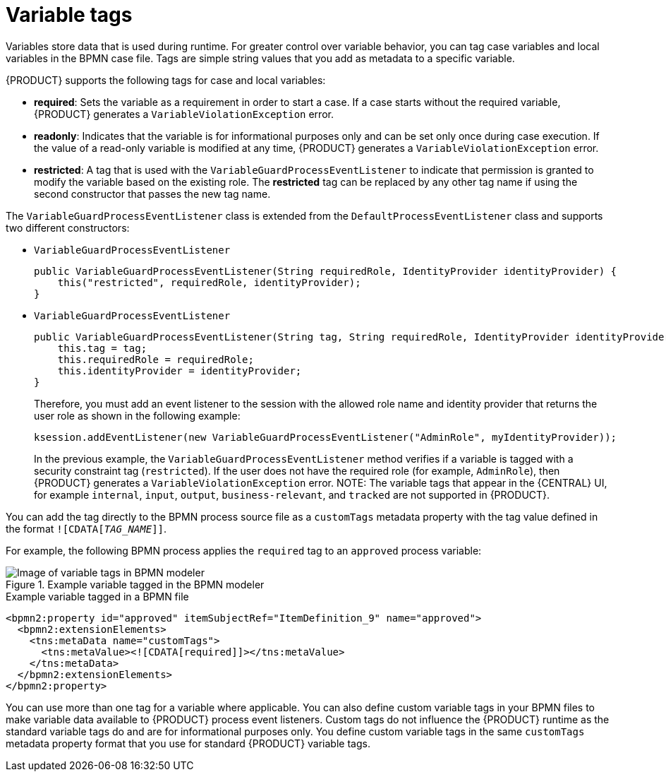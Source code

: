 [id='case-management-variable-tags-con']
= Variable tags
Variables store data that is used during runtime. For greater control over variable behavior, you can tag case variables and local variables in the BPMN case file. Tags are simple string values that you add as metadata to a specific variable.

{PRODUCT} supports the following tags for case and local variables:

* *required*: Sets the variable as a requirement in order to start a case. If a case starts without the required variable, {PRODUCT} generates a `VariableViolationException` error.
* *readonly*: Indicates that the variable is for informational purposes only and can be set only once during case execution. If the value of a read-only variable is modified at any time, {PRODUCT} generates a `VariableViolationException` error.
* *restricted*: A tag that is used with the `VariableGuardProcessEventListener` to indicate that permission is granted to modify the variable based on the existing role. The *restricted* tag can be replaced by any other tag name if using the second constructor that passes the new tag name.

The `VariableGuardProcessEventListener` class is extended from the `DefaultProcessEventListener` class and supports two different constructors:

** `VariableGuardProcessEventListener`
+
[source,java]
----
public VariableGuardProcessEventListener(String requiredRole, IdentityProvider identityProvider) {
    this("restricted", requiredRole, identityProvider);
}
----

** `VariableGuardProcessEventListener`
+
[source,java]
----
public VariableGuardProcessEventListener(String tag, String requiredRole, IdentityProvider identityProvider) {
    this.tag = tag;
    this.requiredRole = requiredRole;
    this.identityProvider = identityProvider;
}
----

+
Therefore, you must add an event listener to the session with the allowed role name and identity provider that returns the user role as shown in the following example:

+
[source,java]
----
ksession.addEventListener(new VariableGuardProcessEventListener("AdminRole", myIdentityProvider));
----

+
In the previous example, the `VariableGuardProcessEventListener` method verifies if a variable is tagged with a security constraint tag (`restricted`). If the user does not have the required role (for example, `AdminRole`), then {PRODUCT} generates a `VariableViolationException` error.
NOTE: The variable tags that appear in the {CENTRAL} UI, for example `internal`, `input`, `output`, `business-relevant`, and `tracked` are not supported in {PRODUCT}.

You can add the tag directly to the BPMN process source file as a `customTags` metadata property with the tag value defined in the format `![CDATA[__TAG_NAME__]]`.

For example, the following BPMN process applies the `required` tag to an `approved` process variable:

.Example variable tagged in the BPMN modeler
image::cases/variable-tags.png[Image of variable tags in BPMN modeler]

.Example variable tagged in a BPMN file
[source,xml]
----
<bpmn2:property id="approved" itemSubjectRef="ItemDefinition_9" name="approved">
  <bpmn2:extensionElements>
    <tns:metaData name="customTags">
      <tns:metaValue><![CDATA[required]]></tns:metaValue>
    </tns:metaData>
  </bpmn2:extensionElements>
</bpmn2:property>
----

You can use more than one tag for a variable where applicable. You can also define custom variable tags in your BPMN files to make variable data available to {PRODUCT} process event listeners. Custom tags do not influence the {PRODUCT} runtime as the standard variable tags do and are for informational purposes only. You define custom variable tags in the same `customTags` metadata property format that you use for standard {PRODUCT} variable tags.
